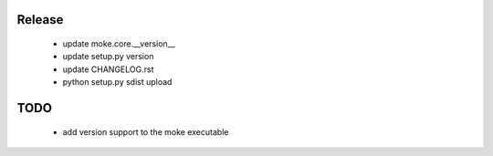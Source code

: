Release 
-------

  - update moke.core.__version__
  - update setup.py version
  - update CHANGELOG.rst
  - python setup.py sdist upload
  
TODO
----

  - add version support to the moke executable
